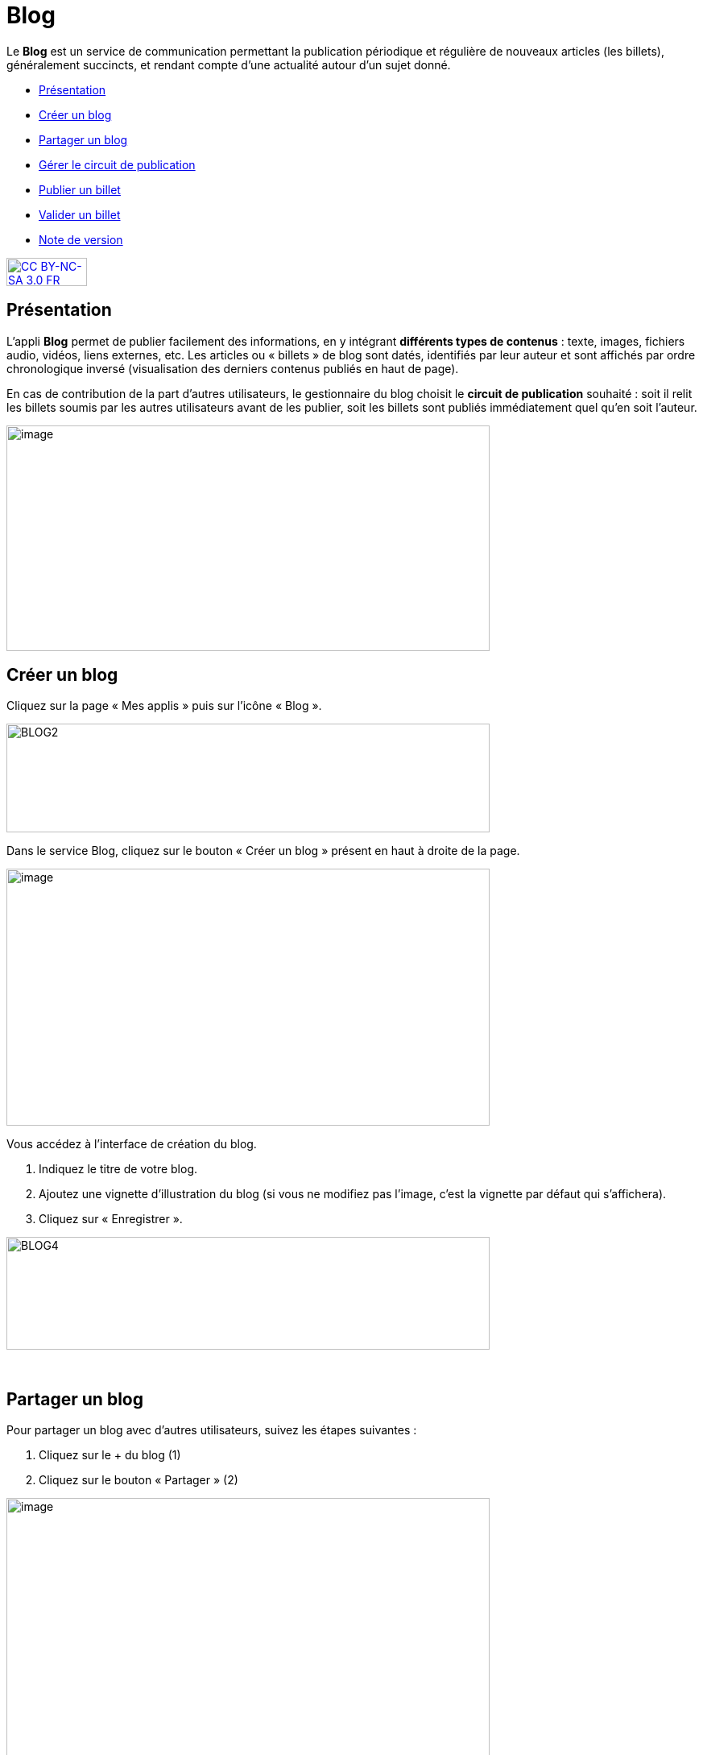 [[blog]]
= Blog

Le *Blog* est un service de communication permettant la publication
périodique et régulière de nouveaux articles (les billets), généralement
succincts, et rendant compte d’une actualité autour d’un sujet donné.

* link:index.html?iframe=true#presentation[Présentation]
* link:index.html?iframe=true#cas-d-usage-1[Créer un blog]
* link:index.html?iframe=true#cas-d-usage-2[Partager un blog]
* link:index.html?iframe=true#cas-d-usage-3[Gérer le circuit de
publication]
* link:index.html?iframe=true#cas-d-usage-4[Publier un billet]
* link:index.html?iframe=true#cas-d-usage-5[Valider un billet]
* link:index.html?iframe=true#notes-de-versions[Note de version]

http://creativecommons.org/licenses/by-nc-sa/3.0/fr/[image:../../wp-content/uploads/2015/03/CC-BY-NC-SA-3.0-FR-300x105.png[CC
BY-NC-SA 3.0 FR,width=100,height=35]]

[[presentation]]
== Présentation

L'appli *Blog* permet de publier facilement des informations, en y
intégrant **différents types de contenus** : texte, images, fichiers
audio, vidéos, liens externes, etc. Les articles ou « billets » de blog
sont datés, identifiés par leur auteur et sont affichés par ordre
chronologique inversé (visualisation des derniers contenus publiés en
haut de page).

En cas de contribution de la part d'autres utilisateurs, le gestionnaire
du blog choisit le **circuit de publication** souhaité : soit il relit
les billets soumis par les autres utilisateurs avant de les publier,
soit les billets sont publiés immédiatement quel qu'en soit l'auteur.

image:../../wp-content/uploads/2016/07/blog_1-1024x478.png[image,width=600,height=280]

[[cas-d-usage-1]]
== Créer un blog

Cliquez sur la page « Mes applis » puis sur l’icône « Blog ».

image:../../wp-content/uploads/2016/04/BLOG2-1024x231.png[BLOG2,width=600,height=135]

Dans le service Blog, cliquez sur le bouton « Créer un blog » présent en
haut à droite de la page.

image:../../wp-content/uploads/2016/07/Blog_2_11-1024x545.png[image,width=600,height=319]

Vous accédez à l’interface de création du blog.

1.  Indiquez le titre de votre blog.
2.  Ajoutez une vignette d’illustration du blog (si vous ne modifiez pas
l’image, c’est la vignette par défaut qui s’affichera).
3.  Cliquez sur « Enregistrer ».

image:../../wp-content/uploads/2016/04/BLOG4-1024x240.png[BLOG4,width=600,height=140]

 

[[cas-d-usage-2]]
== Partager un blog

Pour partager un blog avec d’autres utilisateurs, suivez les étapes
suivantes :

1.  Cliquez sur le + du blog (1)
2.  Cliquez sur le bouton « Partager » (2)

image:../../wp-content/uploads/2016/07/Blog_3_1-1024x633.png[image,width=600,height=371]

Le blog a été créé mais n’est pas encore visible par les autres
utilisateurs. Pour le partager, suivez les étapes suivantes :

1.  Saisissez les premières lettres du nom de l’utilisateur ou du groupe
d’utilisateurs que vous recherchez.
2.  Sélectionnez le résultat.
3.  Cochez les cases correspondant aux droits que vous souhaitez leur
attribuer.

image:../../wp-content/uploads/2016/04/Image11-1024x740.png[Image1,width=600,height=434]

Les différents droits que vous pouvez attribuer aux autres utilisateurs
sont les suivants :

* *Consulter* : l’utilisateur peut lire le contenu du blog
* *Contribuer* : l’utilisateur peut publier un nouveau billet
* *Gérer* : l’utilisateur peut gérer le blog, c'est-à-dire le modifier,
le partager ou le supprimer
* *Commenter* : l’utilisateur peut commenter les billets

[[cas-d-usage-3]]
== Gérer le circuit de publication

Pour gérer le circuit de publication de votre blog, ouvrez la fenêtre de
partage. Vous pouvez choisir entre deux options :

* *Publication immédiate* : lorsque des utilisateurs contributeurs
créent un billet, celui-ci est directement publié dans le blog.
* *Billet à soumettre* : lorsque des utilisateurs contributeurs créent
un billet, le billet passe au statut « Soumis » et c’est le gestionnaire
du blog qui effectue l’action de publication du billet.

image:../../wp-content/uploads/2016/04/Image22-1024x685.png[Image2,width=550,height=368]

[[cas-d-usage-4]]
== Publier un billet

Une fois votre blog créé, vous pouvez publier un billet. Pour cela,
cliquez sur le bouton « Créer un billet » présent en haut de l’écran.

image:../../wp-content/uploads/2016/07/Blog_4-1024x159.png[image,width=524,height=82]

L'outil de création du billet s’affiche dans la page :

1.  Saisissez le titre
2.  Rédigez le contenu du billet.

image:../../wp-content/uploads/2016/04/BLOG9-1024x578.png[BLOG9,width=524,height=296]

Une fois la saisie terminée, vous pouvez soit :

* *Enregistrer le billet* : il passe alors au format brouillon et n'est
pas visible des autres utilisateurs ayant accès au blog
* *Publier le billet* : le billet est alors visible par les utilisateurs
ayant accès au blog
* *Annuler* la création du billet

image:../../wp-content/uploads/2016/04/Image33-1024x572.png[Image3,width=524,height=293]

'''''

Pour les utilisateurs pouvant contribuer à un blog dans lequel le
circuit de publication a été activé, un bouton « Envoyer » s'affiche :
il leur permet de soumettre leur billet au gestionnaire du blog qui se
chargera de la publication ou non du billet. +


'''''

image:../../wp-content/uploads/2016/04/Capture-1024x643.png[Capture,width=524,height=329]

[[cas-d-usage-5]]
== Valider un billet

Si vous avez activé un circuit de publication (billets à soumettre pour
les contributeurs), les billets en attente de validation se trouvent
dans la catégorie « Soumis ».

Cliquez la case à cocher des billets soumis pour afficher les billets
rédigés par les contributeurs du blog.

image:../../wp-content/uploads/2016/07/Blog_51.png[image,width=600,height=48]

Vous pouvez réaliser les actions suivantes en cliquant sur « Publier »
ou sur l'icône
image:../../wp-content/uploads/2016/07/unnamed-file.png[image,width=38,height=43] :

* *Publier* le billet sans mise à jour : le billet est alors visible par
tous les utilisateurs ayant accès au blog
* *Modifier* le billet avant publication : vous accédez à l’éditeur de
texte pour apporter vos modifications
* *Supprimer* le billet

image:../../wp-content/uploads/2016/07/blog_2-1024x363.png[image,width=600,height=213]

[[notes-de-versions]]
== Note de version

[[notes-de-versions]]
Nouveautés de la version 0.5** +
Édition des billets de blog depuis l'appli Pages**Les billets d’un blog
affichés dans une page sur le service Pages sont dorénavant modifiables
directement depuis la page elle-même sans être redirigé vers le service
Blog.

'''''

Nouveauté de la version 1.19

*Évolution ergonomique*

Les cases à cocher ont été remplacées par des composants de sélections
multiples plus ergonomiques et plus adaptés pour les supports mobiles.

 

*Évolution de la présentation des blogs*

Le menu de gauche et les filtres ont été mis en avant pour être plus
identifiables. La navigation dans le menu de gauche a été améliorée.
